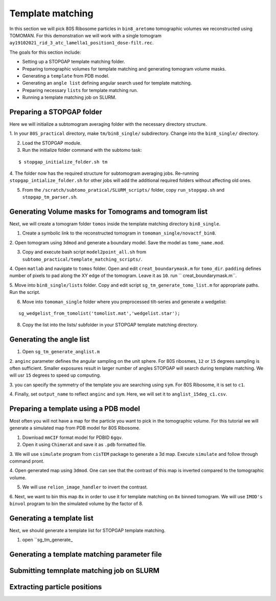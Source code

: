 Template matching
===============

In this section we will pick 80S Ribosome particles in ``bin8_aretomo`` tomographic volumes we reconstructed using TOMOMAN. 
For this demonstration we will work with a single tomogram ``ay19102021_rid_3_atc_lamella1_position1_dose-filt.rec``.

The goals for this section include:

- Setting up a STOPGAP template matching folder.
- Preparing tomographic volumes for template matching and generating tomogram volume masks.
- Generating a ``template`` from PDB model.
- Generating an ``angle list`` defining angular search used for template matching. 
- Preparing necessary ``lists`` for template matching run.
- Running a template matching job on SLURM.

Preparing a STOPGAP folder
-----------------


Here we will initialize a subtomogram averaging folder with the necessary directory structure. 

1. In your ``80S_practical`` directory, make ``tm/bin8_single/`` subdirectory. 
Change into the ``bin8_single/`` directory. 
 
2. Load the STOPGAP module.
 
3. Run the initialize folder command with the subtomo task:

::
     
     $ stopgap_initialize_folder.sh tm
 
4. The folder now has the required structure for subtomogram averaging jobs. 
Re-running ``stopgap_intialize_folder.sh`` for other jobs will add the additional required folders without affecting old ones.
 
5. From the ``/scratch/subtomo_pratical/SLURM_scripts/`` folder, copy ``run_stopgap.sh`` and ``stopgap_tm_parser.sh``. 

Generating Volume masks for Tomograms and tomogram list
-----------------

Next, we will create a tomogram folder ``tomos`` inside the template matching directory ``bin8_single``. 

1. Create a symbolic link to the reconstructed tomogram in ``tomoman_single/novactf_bin8``.

2. Open tomogram using ``3dmod`` and generate a boundary model. 
Save the model as ``tomo_name.mod``.

3. Copy and execute bash script ``model2point_all.sh`` from ``subtomo_practical/template_matching_scripts/``.

4. Open ``matlab`` and navigate to ``tomos`` folder. 
Open and edit ``creat_boundarymask.m`` for ``tomo_dir``.
``padding`` defines number of pixels to pad along the XY edge of the tomogram. 
Leave it as ``10``.
run `` creat_boundarymask.m``.

5. Move into ``bin8_single/lists`` folder. 
Copy and edit script ``sg_tm_generate_tomo_list.m`` for appropriate paths.
Run the script. 


6. Move into ``tomoman_single`` folder where you preprocessed tilt-series and generate a wedgelist:

::
     
     sg_wedgelist_from_tomolist('tomolist.mat','wedgelist.star');
 
8. Copy the list into the lists/ subfolder in your STOPGAP template matching directory. 


Generating the angle list
-----------------

1. Open ``sg_tm_generate_anglist.m``

2. ``anginc`` parameter defines the angular sampling on the unit sphere.
For 80S ribosmes, ``12`` or ``15`` degrees sampling is often sufficient. 
Smaller exposures result in larger number of angles STOPGAP will search during template matching. 
We will usr ``15`` degrees to speed up computing. 

3. you can specify the symmetry of the template you are searching using ``sym``. 
For 80S Ribosome, it is set to ``c1``.

4. Finally, set ``output_name`` to reflect ``anginc`` and ``sym``. 
Here, we will set it to ``anglist_15deg_c1.csv``.

Preparing a template using a PDB model
-----------------

Most often you will not have a map for the particle you want to pick in the tomographic volume. 
For this tutorial we will generate a simulated map from PDB model for 80S Ribosome. 

1. Download ``mmCIF`` format model for PDBID ``6gqv``.

2. Open it using ``ChimeraX`` and save it as ``.pdb`` formatted file. 

3. We will use ``simulate`` program from ``cisTEM`` package to generate a 3d map. 
Execute ``simulate`` and follow through command pront.

4. Open generated map using ``3dmod``. 
One can see that the contrast of this map is inverted compared to the tomographic volume. 

5. We will use ``relion_image_handler`` to invert the contrast. 

::


6. Next, we want to bin this map ``8x`` in order to use it for template matching on ``8x`` binned tomogram. 
We will use ``IMOD's`` ``binvol`` program to bin the simulated volume by the factor of 8. 


Generating a template list
-----------------

Next, we should generate a template list for STOPGAP template matching. 

1. open ``sg_tm_generate_


Generating a template matching parameter file
-----------------



Submitting temnplate matching job on SLURM
-----------------








Extracting particle positions
-----------------


